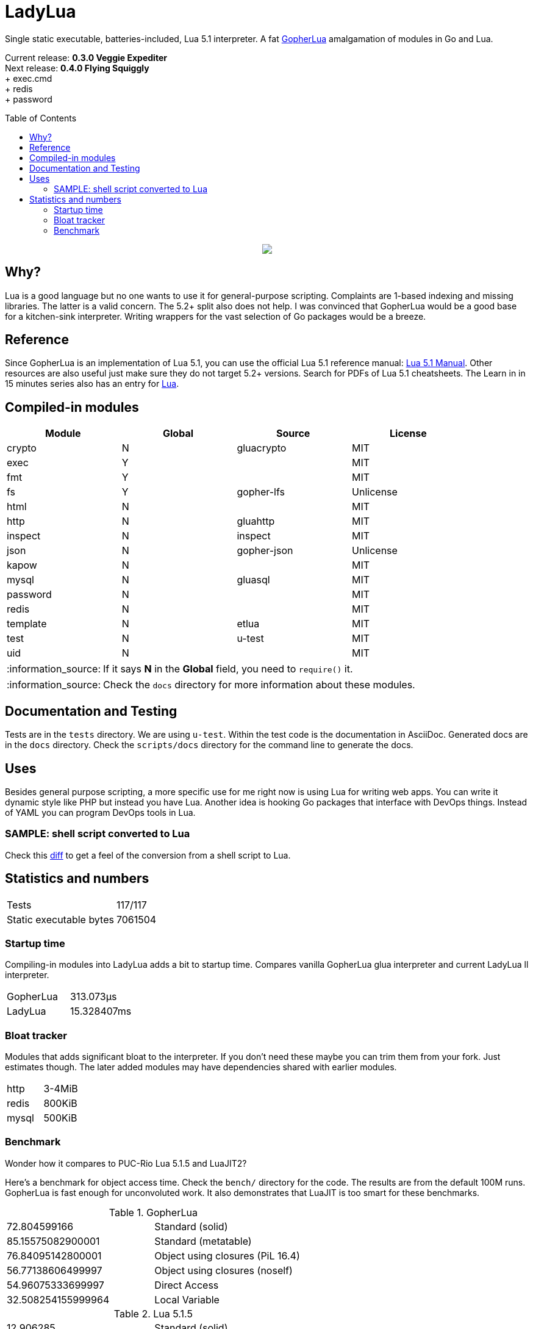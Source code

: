 = LadyLua
:toc:
:toc-placement!:

Single static executable, batteries-included, Lua 5.1 interpreter. A fat https://github.com/yuin/gopher-lua[GopherLua] amalgamation of modules in Go and Lua.

Current release: *0.3.0 Veggie Expediter* +
Next release: *0.4.0 Flying Squiggly* +
+ exec.cmd +
+ redis +
+ password +

toc::[]


++++
<p align="center">
<img src="ll.svg?raw=true"/>
</p>
++++

== Why?
Lua is a good language but no one wants to use it for general-purpose scripting. Complaints are 1-based indexing and missing libraries. The latter is a valid concern. The 5.2+ split also does not help. I was convinced that GopherLua would be a good base for a kitchen-sink interpreter. Writing wrappers for the vast selection of Go packages would be a breeze.

== Reference
Since GopherLua is an implementation of Lua 5.1, you can use the official Lua 5.1 reference manual: https://www.lua.org/manual/5.1/manual.html[Lua 5.1 Manual]. Other resources are also useful just make sure they do not target 5.2+ versions. Search for PDFs of Lua 5.1 cheatsheets. The Learn in in 15 minutes series also has an entry for http://tylerneylon.com/a/learn-lua/[Lua].

== Compiled-in modules

[options="header",width="88%"]
|===
|Module      |Global |Source           |License
|crypto      |N      |gluacrypto       |MIT
|exec        |Y      |                 |MIT
|fmt         |Y      |                 |MIT
|fs          |Y      |gopher-lfs       |Unlicense
|html        |N      |                 |MIT
|http        |N      |gluahttp         |MIT
|inspect     |N      |inspect          |MIT
|json        |N      |gopher-json      |Unlicense
|kapow       |N      |                 |MIT
|mysql       |N      |gluasql          |MIT
|password    |N      |                 |MIT
|redis       |N      |                 |MIT
|template    |N      |etlua            |MIT
|test        |N      |u-test           |MIT
|uid         |N      |                 |MIT
|===

:note-caption: :information_source:
[NOTE]
====
If it says *N* in the *Global* field, you need to `require()` it.
====

[NOTE]
====
Check the `docs` directory for more information about these modules.
====

== Documentation and Testing
Tests are in the `tests` directory. We are using `u-test`. Within the test code is the documentation in AsciiDoc. Generated docs are in the `docs` directory. Check the `scripts/docs` directory for the command line to generate the docs.

== Uses
Besides general purpose scripting, a more specific use for me right now is using Lua for writing web apps. You can write it dynamic style like PHP but instead you have Lua. Another idea is hooking Go packages that interface with DevOps things. Instead of YAML you can program DevOps tools in Lua.

=== SAMPLE: shell script converted to Lua
Check this https://github.com/tongson/LadyLua/commit/0a1949060627fbee309e5549f0d00d0299ace3de?branch=0a1949060627fbee309e5549f0d00d0299ace3de&diff=split[diff] to get a feel of the conversion from a shell script to Lua.

== Statistics and numbers
|=======================
|Tests |117/117
|Static executable bytes |7061504
|=======================

=== Startup time
Compiling-in modules into LadyLua adds a bit to startup time. Compares vanilla GopherLua glua interpreter and current LadyLua ll interpreter.

|======
|GopherLua |313.073µs
|LadyLua |15.328407ms
|======

=== Bloat tracker
Modules that adds significant bloat to the interpreter. If you don't need these maybe you can trim them from your fork. Just estimates though. The later added modules may have dependencies shared with earlier modules.

|======
|http |3-4MiB
|redis |800KiB
|mysql |500KiB
|======

=== Benchmark
Wonder how it compares to PUC-Rio Lua 5.1.5 and LuaJIT2?

Here's a benchmark for object access time. Check the `bench/` directory for the code. The results are from the default 100M runs. GopherLua is fast enough for unconvoluted work. It also demonstrates that LuaJIT is too smart for these benchmarks.

.GopherLua
|=======================
|72.804599166 |Standard (solid)
|85.15575082900001 |Standard (metatable)
|76.84095142800001 |Object using closures (PiL 16.4)
|56.77138606499997 |Object using closures (noself)
|54.96075333699997 |Direct Access
|32.508254155999964 |Local Variable
|=======================

.Lua 5.1.5
|=======================
|12.906285 |Standard (solid)
|13.649843 |Standard (metatable)
|13.294447 |Object using closures (PiL 16.4)
|9.024326  |Object using closures (noself)
|5.618169  |Direct Access
|1.76135   |Local Variable
|=======================

.LuaJIT 2.1
|=======================
|0.200721  |Standard (solid)
|0.200649  |Standard (metatable)
|0.200672  |Object using closures (PiL 16.4)
|0.200635  |Object using closures (noself)
|0.200627  |Direct Access
|0.200628  |Local Variable
|=======================

Before you go disabling function inlining to reduce the executable size; here are the benchmarks for it.

.GopherLua (disabled function inlining)
|=======================
|97.82842299|Standard (solid)
|117.51864293899999|Standard (metatable)
|103.283447037|Object using closures (PiL 16.4)
|66.51865570900003|Object using closures (noself)
|69.64288394199997|Direct Access
|37.33177725300004|Local Variable
|=======================


